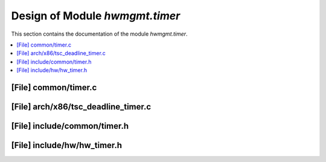 .. _hwmgmt_timer:

Design of Module `hwmgmt.timer`
##############################################

This section contains the documentation of the module `hwmgmt.timer`.



.. contents::
   :local:

[File] common/timer.c
======================================================================

[File] arch/x86/tsc_deadline_timer.c
======================================================================

[File] include/common/timer.h
======================================================================

[File] include/hw/hw_timer.h
======================================================================

